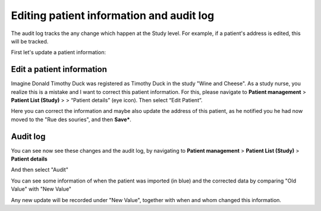 Editing patient information and audit log
############################################

The audit log tracks the any change which happen at the Study level. For example, if a patient's address is edited, this will be tracked.

First let's update a patient information:

Edit a patient information
****************************

Imagine Donald Timothy Duck was registered as Timothy Duck in the study "Wine and Cheese". As a study nurse, you realize this is a mistake and I want to correct this patient information. For this, please navigate to **Patient management** > **Patient List (Study)** > > “Patient details” (eye icon). Then select “Edit Patient”.

.. image:: EditPatient.png

Here you can correct the information and maybe also update the address of this patient, as he notified you he had now moved to the "Rue des souries", and then **Save***.

Audit log
*************

You can see now see these changes and the audit log, by navigating to **Patient management** > **Patient List (Study)** > **Patient details**

.. image:: PatientDetails.png
 
And then select "Audit"                                                     

.. image:: AuditLog.png

You can see some information of when the patient was imported (in blue) and the corrected data by comparing "Old Value" with "New Value"

.. image:: AuditNewOld.png

Any new update will be recorded under "New Value", together with when and whom changed this information.
